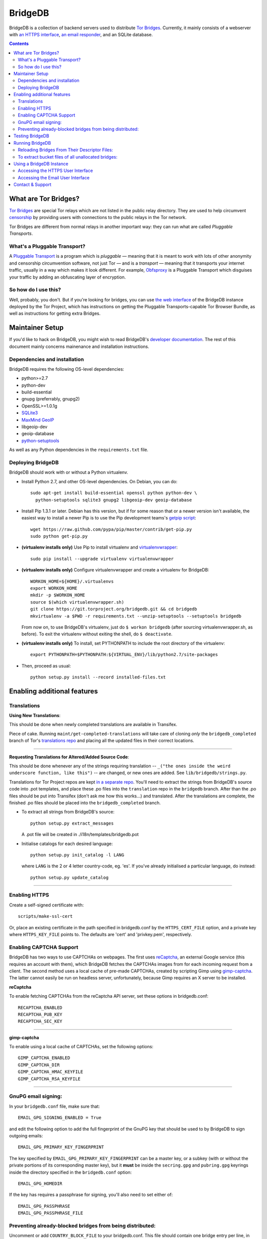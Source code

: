 **********************************************************
BridgeDB |Latest Version| |Build Status| |Coverage Status|
**********************************************************

BridgeDB is a collection of backend servers used to distribute `Tor Bridges
<https://www.torproject.org/docs/bridges>`__. Currently, it mainly consists of
a webserver with `an HTTPS interface <https://bridges.torproject.org>`__,
`an email responder <mailto:bridges@torproject.org>`__, and an SQLite database.

.. |Latest Version| image:: https://pypip.in/version/bridgedb/badge.svg?style=flat
   :target: https://pypi.python.org/pypi/bridgedb/
.. |Build Status| image:: https://travis-ci.org/isislovecruft/bridgedb.svg
   :target: https://travis-ci.org/isislovecruft/bridgedb
.. |Coverage Status| image:: https://coveralls.io/repos/isislovecruft/bridgedb/badge.png?branch=develop
   :target: https://coveralls.io/r/isislovecruft/bridgedb?branch=develop


.. image:: doc/sphinx/source/_static/bay-bridge.jpg
   :scale: 80%
   :align: center


.. contents::
   :backlinks: entry


=====================
What are Tor Bridges?
=====================

`Tor Bridges <https://www.torproject.org/docs/bridges>`__ are special
Tor relays which are not listed in the public relay directory. They are
used to help circumvent `censorship <https://ooni.torproject.org>`__ by
providing users with connections to the public relays in the Tor
network.

Tor Bridges are different from normal relays in another important way:
they can run what are called *Pluggable* *Transports*.

-----------------------------
What's a Pluggable Transport?
-----------------------------

A `Pluggable
Transport <https://www.torproject.org/docs/pluggable-transports.html.en>`__
is a program which is *pluggable* — meaning that it is meant to work
with lots of other anonymity and censorship circumvention software, not
just Tor — and is a *transport* — meaning that it transports your
internet traffic, usually in a way which makes it look different. For
example,
`Obfsproxy <https://www.torproject.org/projects/obfsproxy.html.en>`__ is
a Pluggable Transport which disguises your traffic by adding an
obfuscating layer of encryption.

---------------------
So how do I use this?
---------------------

Well, probably, you don't. But if you're looking for bridges, you can
use `the web interface <https://bridges.torproject.org>`__ of the
BridgeDB instance deployed by the Tor Project, which has instructions on
getting the Pluggable Transports-capable Tor Browser Bundle, as well as
instructions for getting extra Bridges.


================
Maintainer Setup
================

If you'd like to hack on BridgeDB, you might wish to read BridgeDB's
`developer documentation <https://pythonhosted.org/bridgedb/>`__.  The rest of
this document mainly concerns mainenance and installation instructions.

-----------------------------
Dependencies and installation
-----------------------------

BridgeDB requires the following OS-level dependencies:

-  python>=2.7
-  python-dev
-  build-essential
-  gnupg (preferrably, gnupg2)
-  OpenSSL>=1.0.1g
-  `SQLite3 <http://www.maxmind.com/app/python>`__
-  `MaxMind GeoIP <https://www.maxmind.com/en/geolocation_landing>`__
-  libgeoip-dev
-  geoip-database
-  `python-setuptools <https://pypi.python.org/pypi/setuptools>`__

As well as any Python dependencies in the ``requirements.txt`` file.

.. note: There are additional dependencies for things like running the test
    suites, building BridgeDB's developer documentation, etc. Read on for more
    info if you wish to enable addition features.


------------------
Deploying BridgeDB
------------------

BridgeDB should work with or without a Python virtualenv.

-  Install Python 2.7, and other OS-level dependencies. On Debian, you
   can do::

         sudo apt-get install build-essential openssl python python-dev \
           python-setuptools sqlite3 gnupg2 libgeoip-dev geoip-database


-  Install Pip 1.3.1 or later. Debian has this version, but if for some
   reason that or a newer version isn't available, the easiest way to
   install a newer Pip is to use the Pip development teams's `getpip
   script <https://raw.github.com/pypa/pip/master/contrib/get-pip.py>`__::

         wget https://raw.github.com/pypa/pip/master/contrib/get-pip.py
         sudo python get-pip.py


-  **(virtualenv installs only)** Use Pip to install virtualenv and
   `virtualenvwrapper <https://virtualenvwrapper.readthedocs.org>`__::

         sudo pip install --upgrade virtualenv virtualenvwrapper


-  **(virtualenv installs only)** Configure virtualenvwrapper and create a
   virtualenv for BridgeDB::

         WORKON_HOME=${HOME}/.virtualenvs
         export WORKON_HOME
         mkdir -p $WORKON_HOME
         source $(which virtualenvwrapper.sh)
         git clone https://git.torproject.org/bridgedb.git && cd bridgedb
         mkvirtualenv -a $PWD -r requirements.txt --unzip-setuptools --setuptools bridgedb

   From now on, to use BridgeDB's virtualenv, just do ``$ workon bridgedb``
   (after sourcing virtualenvwrapper.sh, as before). To exit the virtualenv
   without exiting the shell, do ``$ deactivate``.


-  **(virtualenv installs only)** To install, set PYTHONPATH to include the
   root directory of the virtualenv::

         export PYTHONPATH=$PYTHONPATH:${VIRTUAL_ENV}/lib/python2.7/site-packages


-  Then, proceed as usual::

         python setup.py install --record installed-files.txt


============================
Enabling additional features
============================

------------
Translations
------------

**Using New Translations**:

This should be done when newly completed translations are available in
Transifex.

Piece of cake. Running ``maint/get-completed-translations`` will take
care of cloning *only* the ``bridgedb_completed`` branch of Tor's
`translations repo <https://gitweb.torproject.org/translation.git>`__
and placing all the updated files in their correct locations.

-------

**Requesting Translations for Altered/Added Source Code**:

This should be done whenever any of the strings requiring translation --
``_("the ones inside the weird underscore function, like this")`` -- are
changed, or new ones are added. See ``lib/bridgedb/strings.py``.

Translations for Tor Project repos are kept `in a separate
repo <https://gitweb.torproject.org/translation.git>`__. You'll need to
extract the strings from BridgeDB's source code into .pot templates, and
place these .po files into the ``translation`` repo in the ``bridgedb``
branch. After than the .po files should be put into Transifex (don't ask
me how this works…) and translated. After the translations are complete,
the finished .po files should be placed into the ``bridgedb_completed``
branch.

-  To extract all strings from BridgeDB's source::

         python setup.py extract_messages

   A .pot file will be created in ./i18n/templates/bridgedb.pot


-  Initialise catalogs for each desired language::

         python setup.py init_catalog -l LANG

   where ``LANG`` is the 2 or 4 letter country-code, eg. 'es'. If you've
   already initialised a particular language, do instead::

         python setup.py update_catalog


-------

--------------
Enabling HTTPS
--------------

Create a self-signed certificate with::

         scripts/make-ssl-cert

Or, place an existing certificate in the path specified in bridgedb.conf
by the ``HTTPS_CERT_FILE`` option, and a private key where
``HTTPS_KEY_FILE`` points to. The defaults are 'cert' and 'privkey.pem',
respectively.


------------------------
Enabling CAPTCHA Support
------------------------

BridgeDB has two ways to use CAPTCHAs on webpages. The first uses reCaptcha_,
an external Google service (this requires an account with them), which
BridgeDB fetches the CAPTCHAs images from for each incoming request from a
client. The second method uses a local cache of pre-made CAPTCHAs, created by
scripting Gimp using gimp-captcha_. The latter cannot easily be run on
headless server, unfortunately, because Gimp requires an X server to be
installed.

.. _reCaptcha: https://www.google.com/recaptcha
.. _gimp-captcha: https://github.com/isislovecruft/gimp-captcha


**reCaptcha**

To enable fetching CAPTCHAs from the reCaptcha API server, set these
options in bridgedb.conf::

      RECAPTCHA_ENABLED
      RECAPTCHA_PUB_KEY
      RECAPTCHA_SEC_KEY

-------

**gimp-captcha**

To enable using a local cache of CAPTCHAs, set the following options::

      GIMP_CAPTCHA_ENABLED
      GIMP_CAPTCHA_DIR
      GIMP_CAPTCHA_HMAC_KEYFILE
      GIMP_CAPTCHA_RSA_KEYFILE

-------

--------------------
GnuPG email signing:
--------------------

In your ``bridgedb.conf`` file, make sure that::

      EMAIL_GPG_SIGNING_ENABLED = True

and edit the following option to add the full fingerprint of the GnuPG key
that should be used to by BridgeDB to sign outgoing emails::

      EMAIL_GPG_PRIMARY_KEY_FINGERPRINT

The key specified by ``EMAIL_GPG_PRIMARY_KEY_FINGERPRINT`` can be a master
key, or a subkey (with or without the private portions of its corresponding
master key), but it **must** be inside the ``secring.gpg`` and ``pubring.gpg``
keyrings inside the directory specified in the ``bridgedb.conf`` option::

      EMAIL_GPG_HOMEDIR

If the key has requires a passphrase for signing, you'll also need to set
either of::

      EMAIL_GPG_PASSPHRASE
      EMAIL_GPG_PASSPHRASE_FILE


----------------------------------------------------------
Preventing already-blocked bridges from being distributed:
----------------------------------------------------------

Uncomment or add ``COUNTRY_BLOCK_FILE`` to your bridgedb.conf. This file
should contain one bridge entry per line, in the format::

      fingerprint <bridge fingerprint> country-code <country code>

If the ``COUNTRY_BLOCK_FILE`` file is present, bridgedb will filter
blocked bridges from the responses it gives to clients requesting
bridges.


================
Testing BridgeDB
================

Before running to any of BridgeDB's test suites, make sure you have the
additional dependencies in the Pip requirements file,
``.test.requirements.txt`` installed::

      pip install -r .test.requirements.txt

To create a bunch of fake bridge descriptors to test BridgeDB, do::

      bridgedb mock [-n NUMBER_OF_DESCRIPTORS]

Note that you will need to install
`leekspin <https://pypi.python.org/pypi/leekspin>`__ in order to run the
``bridgedb mock`` command. See ``doc/HACKING.md`` for details.

And finally, to run the test suites, do::

      make coverage

If you just want to run the tests, and don't care about code coverage
statistics, see the ``bridgedb trial`` and ``bridgedb test`` commands.


================
Running BridgeDB
================

To run BridgeDB, simply make any necessary changes to bridgedb.conf, and do::

      bridgedb

And remember that all files/directories in ``bridgedb.conf`` are assumed
relative to the runtime directory. By default, BridgeDB uses the current
working directory; you can, however specify an a different runtime
directory::

      bridgedb -r /srv/bridges.torproject.org/run

Make sure that the files and directories referred to in bridgedb.conf
exist. However, many of them, if not found, will be touched on disk so
that attempts to read/write from/to them will not raise excessive
errors.


----------------------------------------------
Reloading Bridges From Their Descriptor Files:
----------------------------------------------

When you have new lists of bridges from the Bridge Authority, replace
the old files and do::

      bridgedb --reload

Or just give it a SIGHUP::

      kill -s SIGHUP `cat .../run/bridgedb.pid`


---------------------------------------------------
To extract bucket files of all unallocated bridges:
---------------------------------------------------

Edit the configuration file value ``FILE_BUCKETS`` according to your
needs. For example, the following is a possible configuration::

      FILE_BUCKETS = { "name1": 10, "name2": 15, "foobar": 3 }

This configuration for buckets would result in 3 files being created for
bridge distribution: name1-2010-07-17.brdgs, name2-2010-07-17.brdgs and
foobar-2010-07-17.brdgs. The first file would contain 10 bridges from
BridgeDB's 'unallocated' pool. The second file would contain 15 bridges
from the same pool and the third one similarly 3 bridges. These files
can then be handed out to trusted parties via mail or fed to other
distribution mechanisms such as Twitter.

To dump all buckets to their files, send BridgeDB a ``SIGUSR1`` signal
by doing::

      kill -s SIGUSR1 `cat .../run/bridgedb.pid`


=========================
Using a BridgeDB Instance
=========================

Obviously, you'll have to feed it bridge descriptor files from a
BridgeAuthority. There's currently only one BridgeAuthority in the entire
world, but Tor Project is, of course, very interested in adding support for
multiple BridgeAuthorities so that we can scale our own network, and make it
easier for individual and organisations who wish to run a lot of Tor bridge
relays have an easier time distributing those bridges themselves (if they wish
to do so). If you'd like to fund our work on this, please contact
tor-dev@lists.torproject.org!

----------------------------------
Accessing the HTTPS User Interface
----------------------------------

Just connect to the appropriate port. (See the ``HTTPS_PORT`` and
``HTTP_UNENCRYPTED\_PORT`` options in the ``bridgedb.conf`` file.)

The HTTPS interface for our BridgeDB instance can be found `here
<https://bridges.torproject.org>`__.


----------------------------------
Accessing the Email User Interface
----------------------------------

Any mail sent to the ``EMAIL_PORT`` with a destination username as defined by
the ``EMAIL_USERNAME`` configuration option (the default is ``'bridge'``,
e.g. bridges@...) and sent from an ``@riseup.net``, ``@gmail.com``, or
``@yahoo.com`` address (by default, but configurable with the
``EMAIL_DOMAINS`` option).

You can email our BridgeDB instance `here <mailto:bridges@torproject.org>`__.

=================
Contact & Support
=================

Send your questions, patches, and suggestions to
`the tor-dev mailing list <mailto:tor-dev@lists.torproject.org>`__
or `isis <mailto:isis@torproject.org>`__.
